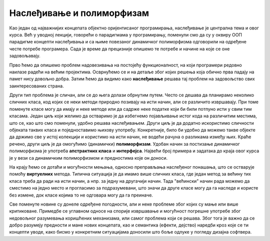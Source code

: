 Наслеђивање и полиморфизам
==========================

Као један од најважнијих концепата објектно оријентисаног програмирања, наслеђивање је централна 
тема и овог курса. Већ у уводној лекцији, говорећи о парадигмама у програмирању, поменули смо да 
су у оквиру ООП парадигме концепти наслеђивања и са њиме повезаног динамичког полиморфизма 
одговорили на одређене честе потребе програмера. Сада је време да прецизније опишемо те потребе 
и начине на које се оне задовољавају.

Прво ћемо да опишемо проблем надовезивања на постојећу функционалност, на који програмери редовно 
наилазе радећи на већим пројектима. Осврнућемо се и на детаље због којих решења која обично прва 
падају на памет нису довољно добра. Затим ћемо да видимо како **наслеђивање** решава тај проблем 
на задовољство свих заинтересованих страна. 

Други тип проблема је сличан, али се до њега долази обрнутим путем. Често се дешава да планирамо 
неколико сличних класа, код којих се неки методи природно позивају на исти начин, али се различито 
извршавају. При томе поменуте класе могу да имају и неке методе или да садрже неке податке који би 
били потпуно исти у свим тим класама. Један циљ који желимо да остваримо је да избегнемо појављивање 
истог кода на различитим местима, што се, као што смо поменули, удобно решава наслеђивањем. Други 
циљ је да додатно искористимо сличности објеката таквих класа и поједноставимо њихову употребу. 
Конкретније, било би удобно да можемо такве објекте да држимо све у истој колекцији и користимо на 
исти начин, не водећи рачуна о разликама између њих. Краће речено, други циљ је да омогућимо 
(динамички) **полиморфизам**. Удобан начин за постизање динамичког полиморфизма је употреба 
**апстрактних класа** и **интерфејса**. Највећи број примера и задатака до краја овог курса је у 
вези са динамичким полиморфизмом и предностима које он доноси.

На крају ћемо се дотаћи и могућности мењања, односно преправљања наслеђеног понашања, што се остварује 
помоћу **виртуелних** метода. Типична ситуација је да имамо више сличних класа, где један метод за 
већину тих класа треба да ради на исти начин, а нпр. за једну на другачији начин. Тада "већински" начин 
рада можемо да сместимо на једно место и прогласимо за подразумевани, што значи да друге класе могу 
да га наследе и користе без измене, док класе којима то не одговара могу да га преиначе. 

Све поменуте новине су донеле одређене погодности, али и неке проблеме због којих су мање или више 
критиковане. Примедбе се углавном односе на спорије извршавање и могућност погрешне употребе због 
недовољног разумевања коришћених механизама, или самог проблема који се решава. Због тога је важно 
да се добро разумеју предности и мане нових концепата, као и семантика (ефекти, дејство) наредби кроз 
које се ти концепти уводе, како бисмо у конкретним ситуацијама доносили што боље одлуке у погледу 
дизајна софтвера. 


.. comment

    у случајевима када само наслеђивање није довољно за превазилажење проблема. Испоставиће се да 
    концепт наслеђивања доноси могућност проширивања, а концепт виртуелних функција могућност измене 
    функционалности постојеће класе, а при томе и једно и друго без лоших пропратних ефеката. 

    Увођењем апстрактних класа и интерфејса додатно развијамо идеју преправљања полазне верзије класе. 
    Новост у односу на виртуелне функције је у томе што можемо и да инсистирамо да свако ко жели да 
    користи неку класу мора да обезбеди верзију те класе прилагођену себи. Ово је згодно у ситуацијама 
    када не постоји неко понашање полазне касе које би одговарало већини корисника те класе, тј. 
    ниједно понашање није погодно као подразумевано. 

    На крају поглавља сусрећемо се са динамичким полиморфизмом као начином да сродне објекте једнако 
    третирамо, а да се они различито понашају. Конкретније, ако те сродне објекте дохватамо преко 
    референци на базну класу, ми на месту употребе не морамо да знамо којој стварној класи припада који 
    објекат, па чак ни да знамо које све изведене класе уопште постоје и по чему се разликују. Ми само 
    позивамо метод дефинисан (или само декларисан) у базној класи, а сваки објекат позива свој специфичан 
    метод и тиме се понаша различито од осталих објеката. 

